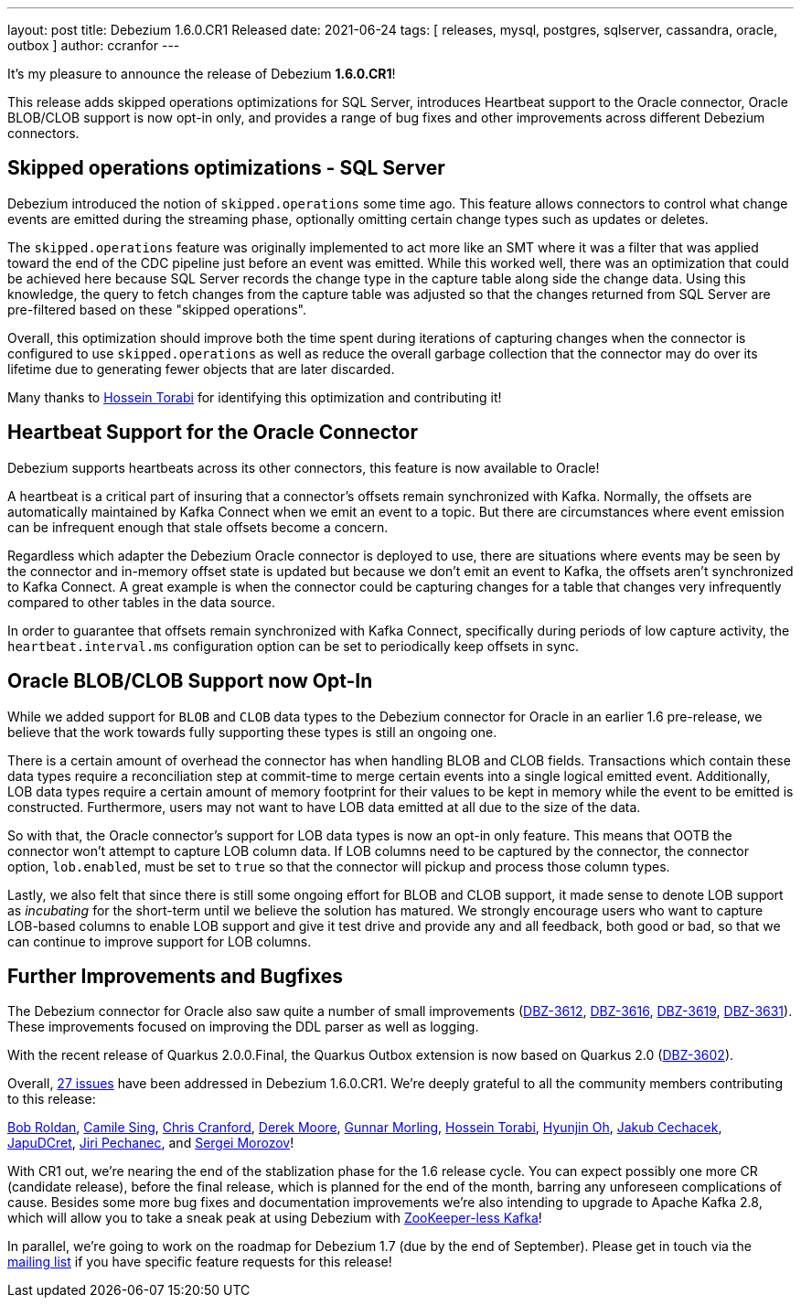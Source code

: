 ---
layout: post
title:  Debezium 1.6.0.CR1 Released
date:   2021-06-24
tags: [ releases, mysql, postgres, sqlserver, cassandra, oracle, outbox ]
author: ccranfor
---

It's my pleasure to announce the release of Debezium *1.6.0.CR1*!

This release adds skipped operations optimizations for SQL Server, introduces Heartbeat support to the Oracle connector,
Oracle BLOB/CLOB support is now opt-in only, and provides a range of bug fixes and other improvements across different Debezium connectors.

+++<!-- more -->+++

== Skipped operations optimizations - SQL Server

Debezium introduced the notion of `skipped.operations` some time ago.
This feature allows connectors to control what change events are emitted during the streaming phase, optionally omitting certain change types such as updates or deletes.

The `skipped.operations` feature was originally implemented to act more like an SMT where it was a filter that was applied toward the end of the CDC pipeline just before an event was emitted.
While this worked well, there was an optimization that could be achieved here because SQL Server records the change type in the capture table along side the change data.
Using this knowledge, the query to fetch changes from the capture table was adjusted so that the changes returned from SQL Server are pre-filtered based on these "skipped operations".

Overall, this optimization should improve both the time spent during iterations of capturing changes when the connector is configured to use `skipped.operations` as well as reduce the overall garbage collection that the connector may do over its lifetime due to generating fewer objects that are later discarded.

Many thanks to https://github.com/blcksrx[Hossein Torabi] for identifying this optimization and contributing it!

== Heartbeat Support for the Oracle Connector

Debezium supports heartbeats across its other connectors, this feature is now available to Oracle!

A heartbeat is a critical part of insuring that a connector's offsets remain synchronized with Kafka.
Normally, the offsets are automatically maintained by Kafka Connect when we emit an event to a topic.
But there are circumstances where event emission can be infrequent enough that stale offsets become a concern.

Regardless which adapter the Debezium Oracle connector is deployed to use, there are situations where events may be seen by the connector and in-memory offset state is updated but because we don't emit an event to Kafka, the offsets aren't synchronized to Kafka Connect.
A great example is when the connector could be capturing changes for a table that changes very infrequently compared to other tables in the data source.

In order to guarantee that offsets remain synchronized with Kafka Connect, specifically during periods of low capture activity, the `heartbeat.interval.ms` configuration option can be set to periodically keep offsets in sync.

== Oracle BLOB/CLOB Support now Opt-In

While we added support for `BLOB` and `CLOB` data types to the Debezium connector for Oracle in an earlier 1.6 pre-release, we believe that the work towards fully supporting these types is still an ongoing one.

There is a certain amount of overhead the connector has when handling BLOB and CLOB fields.
Transactions which contain these data types require a reconciliation step at commit-time to merge certain events into a single logical emitted event.
Additionally, LOB data types require a certain amount of memory footprint for their values to be kept in memory while the event to be emitted is constructed.
Furthermore, users may not want to have LOB data emitted at all due to the size of the data.

So with that, the Oracle connector's support for LOB data types is now an opt-in only feature.
This means that OOTB the connector won't attempt to capture LOB column data.
If LOB columns need to be captured by the connector, the connector option, `lob.enabled`, must be set to `true` so that the connector will pickup and process those column types.

Lastly, we also felt that since there is still some ongoing effort for BLOB and CLOB support, it made sense to denote LOB support as _incubating_ for the short-term until we believe the solution has matured.
We strongly encourage users who want to capture LOB-based columns to enable LOB support and give it test drive and provide any and all feedback, both good or bad, so that we can continue to improve support for LOB columns.


== Further Improvements and Bugfixes

The Debezium connector for Oracle also saw quite a number of small improvements
(https://issues.redhat.com/browse/DBZ-3612[DBZ-3612], https://issues.redhat.com/browse/DBZ-3616[DBZ-3616], https://issues.redhat.com/browse/DBZ-3619[DBZ-3619], https://issues.redhat.com/browse/DBZ-3631[DBZ-3631]).
These improvements focused on improving the DDL parser as well as logging.

With the recent release of Quarkus 2.0.0.Final, the Quarkus Outbox extension is now based on Quarkus 2.0 (https://issues.redhat.com/browse/DBZ-3602[DBZ-3602]).

Overall, https://issues.redhat.com/issues/?jql=project%20=%2012317320%20AND%20fixVersion%20=%2012358695%20ORDER%20BY%20priority%20DESC,%20key%20ASC[27 issues] have been addressed in Debezium 1.6.0.CR1.
We're deeply grateful to all the community members contributing to this release:

https://github.com/roldanbob[Bob Roldan],
https://github.com/camilesing[Camile Sing],
https://github.com/Naros[Chris Cranford],
https://github.com/derekm[Derek Moore],
https://github.com/gunnarmorling[Gunnar Morling],
https://github.com/blcksrx[Hossein Torabi],
https://github.com/piee9818[Hyunjin Oh],
https://github.com/jcechace[Jakub Cechacek],
https://github.com/JapuDCret[JapuDCret],
https://github.com/jpechane[Jiri Pechanec], and
https://github.com/morozov[Sergei Morozov]!

With CR1 out, we're nearing the end of the stablization phase for the 1.6 release cycle.
You can expect possibly one more CR (candidate release),
before the final release, which is planned for the end of the month,
barring any unforeseen complications of cause.
Besides some more bug fixes and documentation improvements we're also intending to upgrade to Apache Kafka 2.8,
which will allow you to take a sneak peak at using Debezium with https://www.morling.dev/blog/exploring-zookeeper-less-kafka/[ZooKeeper-less Kafka]!

In parallel, we're going to work on the roadmap for Debezium 1.7 (due by the end of September).
Please get in touch via the https://groups.google.com/g/debezium/[mailing list] if you have specific feature requests for this release!
